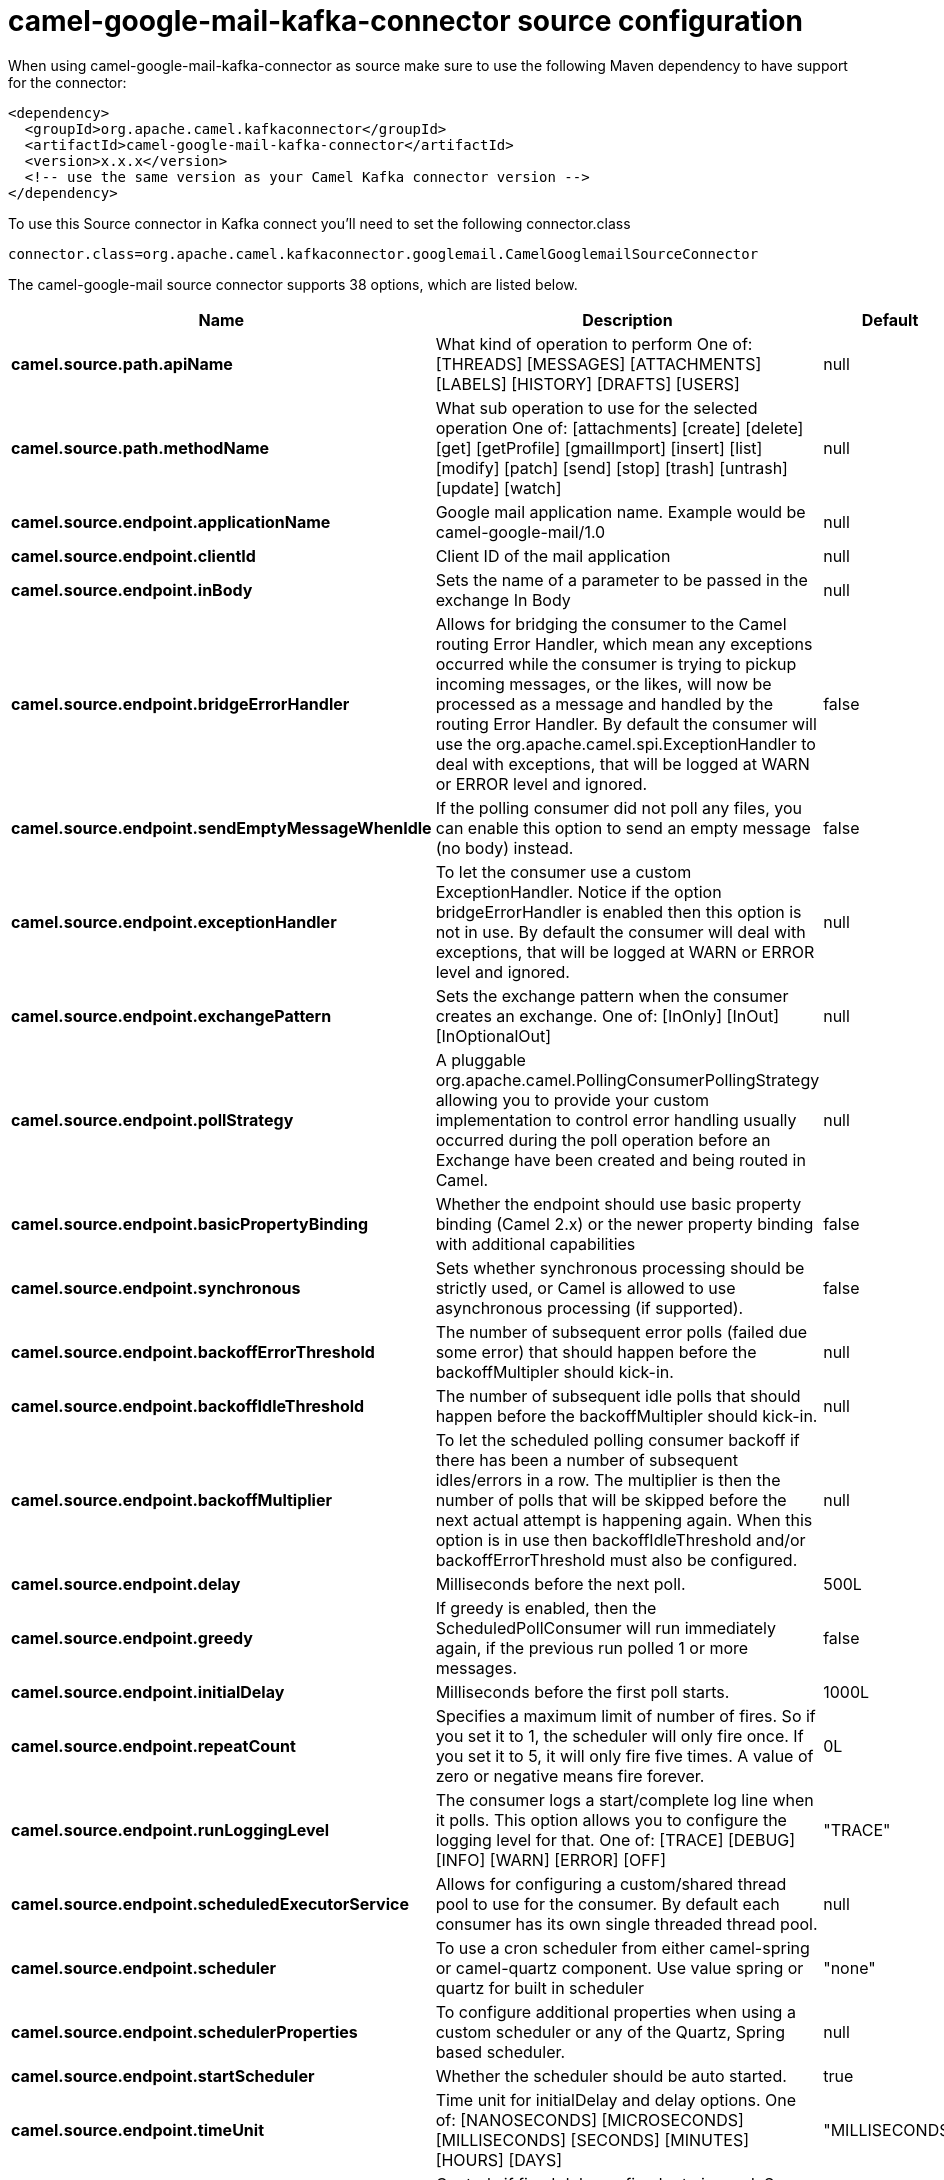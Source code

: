// kafka-connector options: START
[[camel-google-mail-kafka-connector-source]]
= camel-google-mail-kafka-connector source configuration

When using camel-google-mail-kafka-connector as source make sure to use the following Maven dependency to have support for the connector:

[source,xml]
----
<dependency>
  <groupId>org.apache.camel.kafkaconnector</groupId>
  <artifactId>camel-google-mail-kafka-connector</artifactId>
  <version>x.x.x</version>
  <!-- use the same version as your Camel Kafka connector version -->
</dependency>
----

To use this Source connector in Kafka connect you'll need to set the following connector.class

[source,java]
----
connector.class=org.apache.camel.kafkaconnector.googlemail.CamelGooglemailSourceConnector
----


The camel-google-mail source connector supports 38 options, which are listed below.



[width="100%",cols="2,5,^1,1,1",options="header"]
|===
| Name | Description | Default | Required | Priority
| *camel.source.path.apiName* | What kind of operation to perform One of: [THREADS] [MESSAGES] [ATTACHMENTS] [LABELS] [HISTORY] [DRAFTS] [USERS] | null | true | HIGH
| *camel.source.path.methodName* | What sub operation to use for the selected operation One of: [attachments] [create] [delete] [get] [getProfile] [gmailImport] [insert] [list] [modify] [patch] [send] [stop] [trash] [untrash] [update] [watch] | null | true | HIGH
| *camel.source.endpoint.applicationName* | Google mail application name. Example would be camel-google-mail/1.0 | null | false | MEDIUM
| *camel.source.endpoint.clientId* | Client ID of the mail application | null | false | MEDIUM
| *camel.source.endpoint.inBody* | Sets the name of a parameter to be passed in the exchange In Body | null | false | MEDIUM
| *camel.source.endpoint.bridgeErrorHandler* | Allows for bridging the consumer to the Camel routing Error Handler, which mean any exceptions occurred while the consumer is trying to pickup incoming messages, or the likes, will now be processed as a message and handled by the routing Error Handler. By default the consumer will use the org.apache.camel.spi.ExceptionHandler to deal with exceptions, that will be logged at WARN or ERROR level and ignored. | false | false | MEDIUM
| *camel.source.endpoint.sendEmptyMessageWhenIdle* | If the polling consumer did not poll any files, you can enable this option to send an empty message (no body) instead. | false | false | MEDIUM
| *camel.source.endpoint.exceptionHandler* | To let the consumer use a custom ExceptionHandler. Notice if the option bridgeErrorHandler is enabled then this option is not in use. By default the consumer will deal with exceptions, that will be logged at WARN or ERROR level and ignored. | null | false | MEDIUM
| *camel.source.endpoint.exchangePattern* | Sets the exchange pattern when the consumer creates an exchange. One of: [InOnly] [InOut] [InOptionalOut] | null | false | MEDIUM
| *camel.source.endpoint.pollStrategy* | A pluggable org.apache.camel.PollingConsumerPollingStrategy allowing you to provide your custom implementation to control error handling usually occurred during the poll operation before an Exchange have been created and being routed in Camel. | null | false | MEDIUM
| *camel.source.endpoint.basicPropertyBinding* | Whether the endpoint should use basic property binding (Camel 2.x) or the newer property binding with additional capabilities | false | false | MEDIUM
| *camel.source.endpoint.synchronous* | Sets whether synchronous processing should be strictly used, or Camel is allowed to use asynchronous processing (if supported). | false | false | MEDIUM
| *camel.source.endpoint.backoffErrorThreshold* | The number of subsequent error polls (failed due some error) that should happen before the backoffMultipler should kick-in. | null | false | MEDIUM
| *camel.source.endpoint.backoffIdleThreshold* | The number of subsequent idle polls that should happen before the backoffMultipler should kick-in. | null | false | MEDIUM
| *camel.source.endpoint.backoffMultiplier* | To let the scheduled polling consumer backoff if there has been a number of subsequent idles/errors in a row. The multiplier is then the number of polls that will be skipped before the next actual attempt is happening again. When this option is in use then backoffIdleThreshold and/or backoffErrorThreshold must also be configured. | null | false | MEDIUM
| *camel.source.endpoint.delay* | Milliseconds before the next poll. | 500L | false | MEDIUM
| *camel.source.endpoint.greedy* | If greedy is enabled, then the ScheduledPollConsumer will run immediately again, if the previous run polled 1 or more messages. | false | false | MEDIUM
| *camel.source.endpoint.initialDelay* | Milliseconds before the first poll starts. | 1000L | false | MEDIUM
| *camel.source.endpoint.repeatCount* | Specifies a maximum limit of number of fires. So if you set it to 1, the scheduler will only fire once. If you set it to 5, it will only fire five times. A value of zero or negative means fire forever. | 0L | false | MEDIUM
| *camel.source.endpoint.runLoggingLevel* | The consumer logs a start/complete log line when it polls. This option allows you to configure the logging level for that. One of: [TRACE] [DEBUG] [INFO] [WARN] [ERROR] [OFF] | "TRACE" | false | MEDIUM
| *camel.source.endpoint.scheduledExecutorService* | Allows for configuring a custom/shared thread pool to use for the consumer. By default each consumer has its own single threaded thread pool. | null | false | MEDIUM
| *camel.source.endpoint.scheduler* | To use a cron scheduler from either camel-spring or camel-quartz component. Use value spring or quartz for built in scheduler | "none" | false | MEDIUM
| *camel.source.endpoint.schedulerProperties* | To configure additional properties when using a custom scheduler or any of the Quartz, Spring based scheduler. | null | false | MEDIUM
| *camel.source.endpoint.startScheduler* | Whether the scheduler should be auto started. | true | false | MEDIUM
| *camel.source.endpoint.timeUnit* | Time unit for initialDelay and delay options. One of: [NANOSECONDS] [MICROSECONDS] [MILLISECONDS] [SECONDS] [MINUTES] [HOURS] [DAYS] | "MILLISECONDS" | false | MEDIUM
| *camel.source.endpoint.useFixedDelay* | Controls if fixed delay or fixed rate is used. See ScheduledExecutorService in JDK for details. | true | false | MEDIUM
| *camel.source.endpoint.accessToken* | OAuth 2 access token. This typically expires after an hour so refreshToken is recommended for long term usage. | null | false | MEDIUM
| *camel.source.endpoint.clientSecret* | Client secret of the mail application | null | false | MEDIUM
| *camel.source.endpoint.refreshToken* | OAuth 2 refresh token. Using this, the Google Calendar component can obtain a new accessToken whenever the current one expires - a necessity if the application is long-lived. | null | false | MEDIUM
| *camel.component.google-mail.applicationName* | Google mail application name. Example would be camel-google-mail/1.0 | null | false | MEDIUM
| *camel.component.google-mail.clientId* | Client ID of the mail application | null | false | MEDIUM
| *camel.component.google-mail.configuration* | To use the shared configuration | null | false | MEDIUM
| *camel.component.google-mail.bridgeErrorHandler* | Allows for bridging the consumer to the Camel routing Error Handler, which mean any exceptions occurred while the consumer is trying to pickup incoming messages, or the likes, will now be processed as a message and handled by the routing Error Handler. By default the consumer will use the org.apache.camel.spi.ExceptionHandler to deal with exceptions, that will be logged at WARN or ERROR level and ignored. | false | false | MEDIUM
| *camel.component.google-mail.basicPropertyBinding* | Whether the component should use basic property binding (Camel 2.x) or the newer property binding with additional capabilities | false | false | LOW
| *camel.component.google-mail.clientFactory* | To use the GoogleCalendarClientFactory as factory for creating the client. Will by default use BatchGoogleMailClientFactory | null | false | MEDIUM
| *camel.component.google-mail.accessToken* | OAuth 2 access token. This typically expires after an hour so refreshToken is recommended for long term usage. | null | false | MEDIUM
| *camel.component.google-mail.clientSecret* | Client secret of the mail application | null | false | MEDIUM
| *camel.component.google-mail.refreshToken* | OAuth 2 refresh token. Using this, the Google Calendar component can obtain a new accessToken whenever the current one expires - a necessity if the application is long-lived. | null | false | MEDIUM
|===



The camel-google-mail sink connector has no converters out of the box.





The camel-google-mail sink connector has no transforms out of the box.





The camel-google-mail sink connector has no aggregation strategies out of the box.
// kafka-connector options: END

